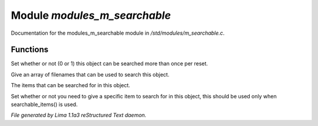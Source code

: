 Module *modules_m_searchable*
******************************

Documentation for the modules_m_searchable module in */std/modules/m_searchable.c*.

Functions
=========
.. c:function:: void searchable_once(int i)

Set whether or not (0 or 1) this object can be searched more than once per
reset.


.. c:function:: void searchable_with(string *filenames)

Give an array of filenames that can be used to search this object.


.. c:function:: void searchable_items(string *items)

The items that can be searched for in this object.


.. c:function:: void need_specific_item(int i)

Set whether or not you need to give a specific item to search for
in this object, this should be used only when searchable_items() is used.



*File generated by Lima 1.1a3 reStructured Text daemon.*
